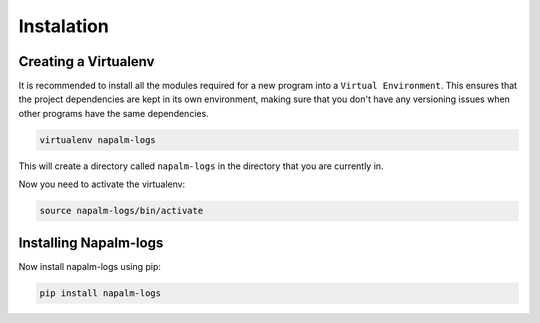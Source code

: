 ===========
Instalation
===========

Creating a Virtualenv
+++++++++++++++++++++

It is recommended to install all the modules required for a new program into a ``Virtual Environment``. This ensures that the project dependencies are kept in its own environment, making sure that you don't have any versioning issues when other programs have the same dependencies.

.. code-block:: bash

    virtualenv napalm-logs

This will create a directory called ``napalm-logs`` in the directory that you are currently in.

Now you need to activate the virtualenv:

.. code-block:: bash

    source napalm-logs/bin/activate

Installing Napalm-logs
++++++++++++++++++++++

Now install napalm-logs using pip:

.. code-block:: bash

    pip install napalm-logs
